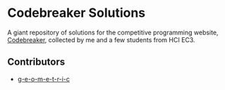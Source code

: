 #+NAME: codebreaker
#+AUTHOR: g-e-o-m-e-t-r-i-c

* Codebreaker Solutions
A giant repository of solutions for the competitive programming website,
[[https://codebreaker.xyz/][Codebreaker]], collected by me and a few students from HCI EC3.

** Contributors
+ [[https://github.com/g-e-o-m-e-t-r-i-c/][g-e-o-m-e-t-r-i-c]]

